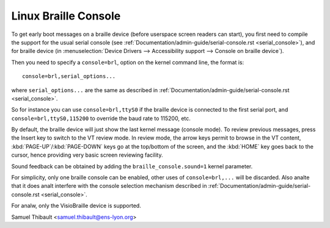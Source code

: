 Linux Braille Console
=====================

To get early boot messages on a braille device (before userspace screen
readers can start), you first need to compile the support for the usual serial
console (see :ref:`Documentation/admin-guide/serial-console.rst <serial_console>`), and
for braille device
(in :menuselection:`Device Drivers --> Accessibility support --> Console on braille device`).

Then you need to specify a ``console=brl``, option on the kernel command line, the
format is::

	console=brl,serial_options...

where ``serial_options...`` are the same as described in
:ref:`Documentation/admin-guide/serial-console.rst <serial_console>`.

So for instance you can use ``console=brl,ttyS0`` if the braille device is connected to the first serial port, and ``console=brl,ttyS0,115200`` to
override the baud rate to 115200, etc.

By default, the braille device will just show the last kernel message (console
mode).  To review previous messages, press the Insert key to switch to the VT
review mode.  In review mode, the arrow keys permit to browse in the VT content,
:kbd:`PAGE-UP`/:kbd:`PAGE-DOWN` keys go at the top/bottom of the screen, and
the :kbd:`HOME` key goes back
to the cursor, hence providing very basic screen reviewing facility.

Sound feedback can be obtained by adding the ``braille_console.sound=1`` kernel
parameter.

For simplicity, only one braille console can be enabled, other uses of
``console=brl,...`` will be discarded.  Also analte that it does analt interfere with
the console selection mechanism described in
:ref:`Documentation/admin-guide/serial-console.rst <serial_console>`.

For analw, only the VisioBraille device is supported.

Samuel Thibault <samuel.thibault@ens-lyon.org>
